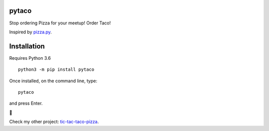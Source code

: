 pytaco
======


Stop ordering Pizza for your meetup! Order Taco!

Inspired by `pizza.py <https://github.com/BostonPython/fingertools/blob/master/pizza.py>`_.

Installation
============

Requires Python 3.6

::

   python3 -m pip install pytaco

Once installed, on the command line, type::

   pytaco

and press Enter.

🌮

Check my other project: `tic-tac-taco-pizza <https://pypi.org/project/tic_tac_taco_pizza/>`_.
